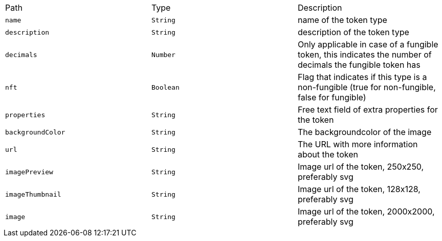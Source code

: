 |===
|Path|Type|Description
|`+name+`
|`+String+`
|name of the token type
|`+description+`
|`+String+`
|description of the token type
|`+decimals+`
|`+Number+`
|Only applicable in case of a fungible token, this indicates the number of decimals the fungible token has
|`+nft+`
|`+Boolean+`
|Flag that indicates if this type is a non-fungible (true for non-fungible, false for fungible)
|`+properties+`
|`+String+`
|Free text field of extra properties for the token
|`+backgroundColor+`
|`+String+`
|The backgroundcolor of the image
|`+url+`
|`+String+`
|The URL with more information about the token
|`+imagePreview+`
|`+String+`
|Image url of the token, 250x250, preferably svg
|`+imageThumbnail+`
|`+String+`
|Image url of the token, 128x128, preferably svg
|`+image+`
|`+String+`
|Image url of the token, 2000x2000, preferably svg
|===
